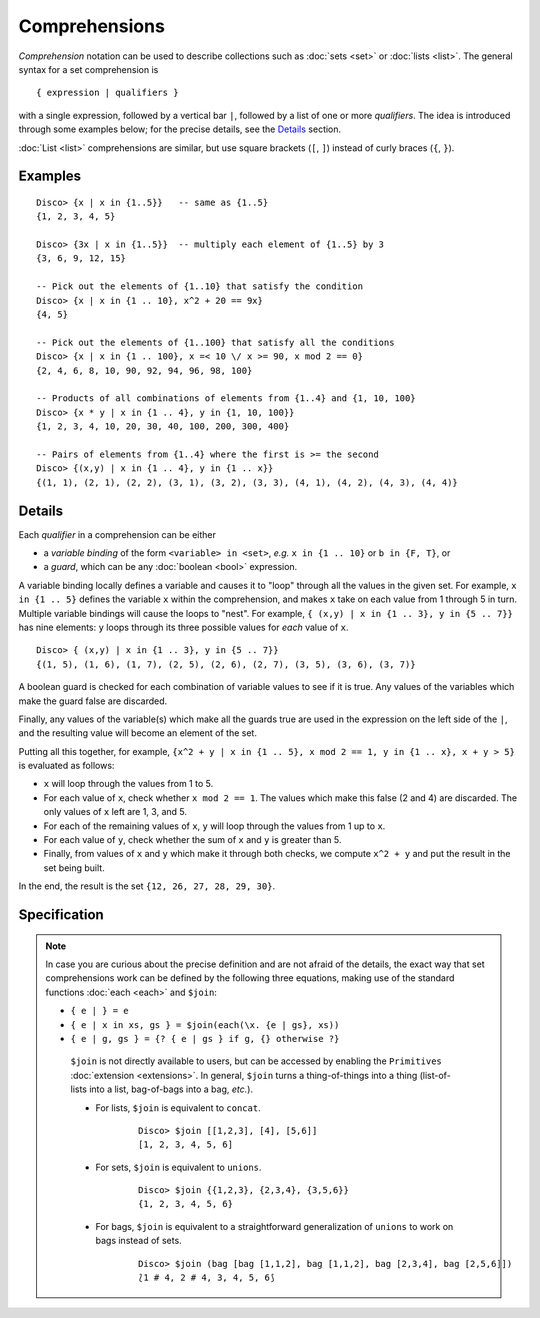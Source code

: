 Comprehensions
==============

*Comprehension* notation can be used to describe collections such as
:doc:`sets <set>` or :doc:`lists <list>`.  The general syntax for a
set comprehension is

::

   { expression | qualifiers }

with a single expression, followed by a vertical bar ``|``, followed
by a list of one or more *qualifiers*.  The idea is introduced through
some examples below; for the precise details, see the
`Details`_ section.

:doc:`List <list>` comprehensions are similar, but use square brackets
(``[``, ``]``) instead of curly braces (``{``, ``}``).

Examples
--------

::

   Disco> {x | x in {1..5}}   -- same as {1..5}
   {1, 2, 3, 4, 5}

   Disco> {3x | x in {1..5}}  -- multiply each element of {1..5} by 3
   {3, 6, 9, 12, 15}

   -- Pick out the elements of {1..10} that satisfy the condition
   Disco> {x | x in {1 .. 10}, x^2 + 20 == 9x}
   {4, 5}

   -- Pick out the elements of {1..100} that satisfy all the conditions
   Disco> {x | x in {1 .. 100}, x =< 10 \/ x >= 90, x mod 2 == 0}
   {2, 4, 6, 8, 10, 90, 92, 94, 96, 98, 100}

   -- Products of all combinations of elements from {1..4} and {1, 10, 100}
   Disco> {x * y | x in {1 .. 4}, y in {1, 10, 100}}
   {1, 2, 3, 4, 10, 20, 30, 40, 100, 200, 300, 400}

   -- Pairs of elements from {1..4} where the first is >= the second
   Disco> {(x,y) | x in {1 .. 4}, y in {1 .. x}}
   {(1, 1), (2, 1), (2, 2), (3, 1), (3, 2), (3, 3), (4, 1), (4, 2), (4, 3), (4, 4)}

Details
-------

Each *qualifier* in a comprehension can be either

* a *variable binding* of the form ``<variable> in <set>``, *e.g.* ``x
  in {1 .. 10}`` or ``b in {F, T}``, or
* a *guard*, which can be any :doc:`boolean <bool>` expression.

A variable binding locally defines a variable and causes it to "loop" through
all the values in the given set.  For example, ``x in {1 .. 5}``
defines the variable ``x`` within the comprehension, and makes ``x``
take on each value from 1 through 5 in turn.  Multiple variable
bindings will cause the loops to "nest".  For example, ``{ (x,y) | x in {1 .. 3},
y in {5 .. 7}}`` has nine elements: ``y`` loops through its three
possible values for *each* value of ``x``.

::

   Disco> { (x,y) | x in {1 .. 3}, y in {5 .. 7}}
   {(1, 5), (1, 6), (1, 7), (2, 5), (2, 6), (2, 7), (3, 5), (3, 6), (3, 7)}

A boolean guard is checked for each combination of variable values to
see if it is true.  Any values of the variables which make the guard
false are discarded.

Finally, any values of the variable(s) which make all the guards
true are used in the expression on the left side of the ``|``, and the
resulting value will become an element of the set.

Putting all this together, for example, ``{x^2 + y | x in {1 .. 5}, x mod 2 == 1, y in {1 .. x}, x + y > 5}`` is evaluated as follows:

* ``x`` will loop through the values from 1 to 5.
* For each value of ``x``, check whether ``x mod 2 == 1``.  The values
  which make this false (2 and 4) are discarded.  The only values of
  ``x`` left are 1, 3, and 5.
* For each of the remaining values of ``x``, ``y`` will loop through
  the values from 1 up to ``x``.
* For each value of ``y``, check whether the sum of ``x`` and ``y`` is
  greater than 5.
* Finally, from values of ``x`` and ``y`` which make it through both
  checks, we compute ``x^2 + y`` and put the result in the set being
  built.

In the end, the result is the set ``{12, 26, 27, 28, 29, 30}``.

Specification
-------------

.. note::

   In case you are curious about the precise definition and are not
   afraid of the details, the exact way that set comprehensions
   work can be defined by the following three equations, making use of
   the standard functions :doc:`each <each>` and ``$join``:

   * ``{ e | } = e``
   * ``{ e | x in xs, gs } = $join(each(\x. {e | gs}, xs))``
   * ``{ e | g, gs } = {? { e | gs } if g, {} otherwise ?}``

    ``$join`` is not directly available to users, but can be accessed
    by enabling the ``Primitives`` :doc:`extension <extensions>`.  In
    general, ``$join`` turns a thing-of-things into a thing
    (list-of-lists into a list, bag-of-bags into a bag, *etc.*).

    - For lists, ``$join`` is equivalent to ``concat``.

        ::

           Disco> $join [[1,2,3], [4], [5,6]]
           [1, 2, 3, 4, 5, 6]

    - For sets, ``$join`` is equivalent to ``unions``.

        ::

           Disco> $join {{1,2,3}, {2,3,4}, {3,5,6}}
           {1, 2, 3, 4, 5, 6}

    - For bags, ``$join`` is equivalent to a straightforward
      generalization of ``unions`` to work on bags instead of sets.

        ::

           Disco> $join (bag [bag [1,1,2], bag [1,1,2], bag [2,3,4], bag [2,5,6]])
           ⟅1 # 4, 2 # 4, 3, 4, 5, 6⟆
